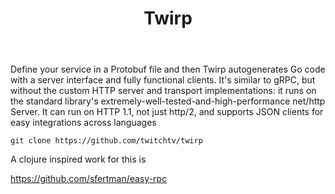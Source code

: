#+TITLE: Twirp
#+DESCRIPTION: Twirp is a framework for service-to-service communication emphasizing simplicity and minimalism. It generates routing and serialization from API definition files and lets you focus on your application's logic instead of thinking about folderol like HTTP methods and paths and JSON.

Define your service in a Protobuf file and then Twirp autogenerates Go code with a server interface and fully functional clients. It's similar to gRPC, but without the custom HTTP server and transport implementations: it runs on the standard library's extremely-well-tested-and-high-performance net/http Server. It can run on HTTP 1.1, not just http/2, and supports JSON clients for easy integrations across languages

#+BEGIN_SRC shell
git clone https://github.com/twitchtv/twirp 
#+END_SRC

A clojure inspired work for this is 

https://github.com/sfertman/easy-rpc
